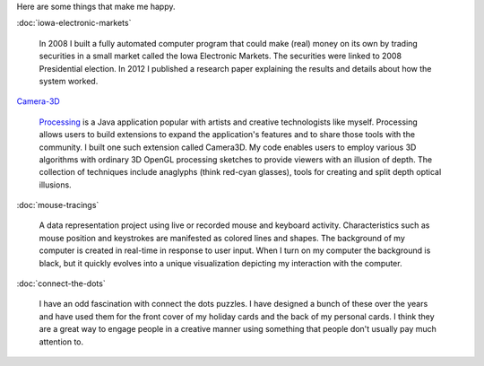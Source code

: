 .. title: Projects
.. slug: index
.. date: 2015-04-20 00:54:49 UTC-04:00
.. tags: 
.. category: 
.. link:
.. description: 
.. type: text

Here are some things that make me happy.

:doc:`iowa-electronic-markets`

  In 2008 I built a fully automated computer program that could make (real) money on its own by trading securities in a small market called the Iowa Electronic Markets. The securities were linked to 2008 Presidential election. In 2012 I published a research paper explaining the results and details about how the system worked.

`Camera-3D <link://section_index/projects/camera-3D>`_

  Processing_ is a Java application popular with artists and creative technologists like myself. Processing allows users to build extensions to expand the application's features and to share those tools with the community. I built one such extension called Camera3D. My code enables users to employ various 3D algorithms with ordinary 3D OpenGL processing sketches to provide viewers with an illusion of depth. The collection of techniques include anaglyphs (think red-cyan glasses), tools for creating  and split depth optical illusions.

:doc:`mouse-tracings`

  A data representation project using live or recorded mouse and keyboard activity. Characteristics such as mouse position and keystrokes are manifested as colored lines and shapes. The background of my computer is created in real-time in response to user input. When I turn on my computer the background is black, but it quickly evolves into a unique visualization depicting my interaction with the computer.

:doc:`connect-the-dots`

  I have an odd fascination with connect the dots puzzles. I have designed a bunch of these over the years and have used them for the front cover of my holiday cards and the back of my personal cards. I think they are a great way to engage people in a creative manner using something that people don't usually pay much attention to.

.. _Processing: http://processing.org/
